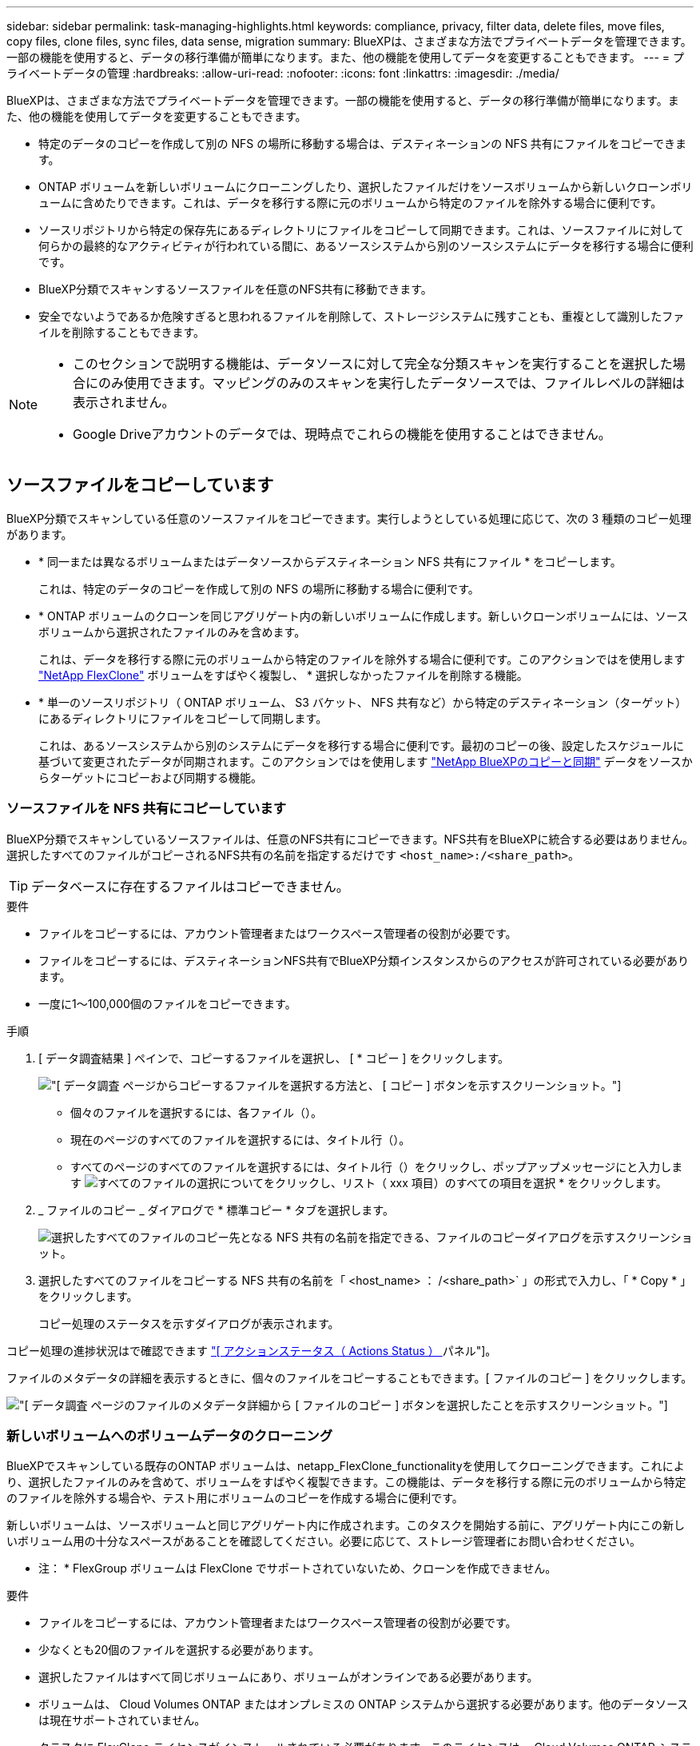 ---
sidebar: sidebar 
permalink: task-managing-highlights.html 
keywords: compliance, privacy, filter data, delete files, move files, copy files, clone files, sync files, data sense, migration 
summary: BlueXPは、さまざまな方法でプライベートデータを管理できます。一部の機能を使用すると、データの移行準備が簡単になります。また、他の機能を使用してデータを変更することもできます。 
---
= プライベートデータの管理
:hardbreaks:
:allow-uri-read: 
:nofooter: 
:icons: font
:linkattrs: 
:imagesdir: ./media/


[role="lead"]
BlueXPは、さまざまな方法でプライベートデータを管理できます。一部の機能を使用すると、データの移行準備が簡単になります。また、他の機能を使用してデータを変更することもできます。

* 特定のデータのコピーを作成して別の NFS の場所に移動する場合は、デスティネーションの NFS 共有にファイルをコピーできます。
* ONTAP ボリュームを新しいボリュームにクローニングしたり、選択したファイルだけをソースボリュームから新しいクローンボリュームに含めたりできます。これは、データを移行する際に元のボリュームから特定のファイルを除外する場合に便利です。
* ソースリポジトリから特定の保存先にあるディレクトリにファイルをコピーして同期できます。これは、ソースファイルに対して何らかの最終的なアクティビティが行われている間に、あるソースシステムから別のソースシステムにデータを移行する場合に便利です。
* BlueXP分類でスキャンするソースファイルを任意のNFS共有に移動できます。
* 安全でないようであるか危険すぎると思われるファイルを削除して、ストレージシステムに残すことも、重複として識別したファイルを削除することもできます。


[NOTE]
====
* このセクションで説明する機能は、データソースに対して完全な分類スキャンを実行することを選択した場合にのみ使用できます。マッピングのみのスキャンを実行したデータソースでは、ファイルレベルの詳細は表示されません。
* Google Driveアカウントのデータでは、現時点でこれらの機能を使用することはできません。


====


== ソースファイルをコピーしています

BlueXP分類でスキャンしている任意のソースファイルをコピーできます。実行しようとしている処理に応じて、次の 3 種類のコピー処理があります。

* * 同一または異なるボリュームまたはデータソースからデスティネーション NFS 共有にファイル * をコピーします。
+
これは、特定のデータのコピーを作成して別の NFS の場所に移動する場合に便利です。

* * ONTAP ボリュームのクローンを同じアグリゲート内の新しいボリュームに作成します。新しいクローンボリュームには、ソースボリュームから選択されたファイルのみを含めます。
+
これは、データを移行する際に元のボリュームから特定のファイルを除外する場合に便利です。このアクションではを使用します https://docs.netapp.com/us-en/ontap/volumes/flexclone-efficient-copies-concept.html["NetApp FlexClone"^] ボリュームをすばやく複製し、 * 選択しなかったファイルを削除する機能。

* * 単一のソースリポジトリ（ ONTAP ボリューム、 S3 バケット、 NFS 共有など）から特定のデスティネーション（ターゲット）にあるディレクトリにファイルをコピーして同期します。
+
これは、あるソースシステムから別のシステムにデータを移行する場合に便利です。最初のコピーの後、設定したスケジュールに基づいて変更されたデータが同期されます。このアクションではを使用します https://docs.netapp.com/us-en/cloud-manager-sync/concept-cloud-sync.html["NetApp BlueXPのコピーと同期"^] データをソースからターゲットにコピーおよび同期する機能。





=== ソースファイルを NFS 共有にコピーしています

BlueXP分類でスキャンしているソースファイルは、任意のNFS共有にコピーできます。NFS共有をBlueXPに統合する必要はありません。選択したすべてのファイルがコピーされるNFS共有の名前を指定するだけです `<host_name>:/<share_path>`。


TIP: データベースに存在するファイルはコピーできません。

.要件
* ファイルをコピーするには、アカウント管理者またはワークスペース管理者の役割が必要です。
* ファイルをコピーするには、デスティネーションNFS共有でBlueXP分類インスタンスからのアクセスが許可されている必要があります。
* 一度に1～100,000個のファイルをコピーできます。


.手順
. [ データ調査結果 ] ペインで、コピーするファイルを選択し、 [ * コピー ] をクリックします。
+
image:screenshot_compliance_copy_multi_files.png["[ データ調査 ] ページからコピーするファイルを選択する方法と、 [ コピー ] ボタンを示すスクリーンショット。"]

+
** 個々のファイルを選択するには、各ファイル（image:button_backup_1_volume.png[""]）。
** 現在のページのすべてのファイルを選択するには、タイトル行（image:button_select_all_files.png[""]）。
** すべてのページのすべてのファイルを選択するには、タイトル行（image:button_select_all_files.png[""]）をクリックし、ポップアップメッセージにと入力します image:screenshot_select_all_items.png["すべてのファイルの選択について"]をクリックし、リスト（ xxx 項目）のすべての項目を選択 * をクリックします。


. _ ファイルのコピー _ ダイアログで * 標準コピー * タブを選択します。
+
image:screenshot_compliance_copy_files_dialog.png["選択したすべてのファイルのコピー先となる NFS 共有の名前を指定できる、ファイルのコピーダイアログを示すスクリーンショット。"]

. 選択したすべてのファイルをコピーする NFS 共有の名前を「 <host_name> ： /<share_path>` 」の形式で入力し、「 * Copy * 」をクリックします。
+
コピー処理のステータスを示すダイアログが表示されます。



コピー処理の進捗状況はで確認できます link:task-view-compliance-actions.html["[ アクションステータス（ Actions Status ） ] パネル"]。

ファイルのメタデータの詳細を表示するときに、個々のファイルをコピーすることもできます。[ ファイルのコピー ] をクリックします。

image:screenshot_compliance_copy_file.png["[ データ調査 ] ページのファイルのメタデータ詳細から [ ファイルのコピー ] ボタンを選択したことを示すスクリーンショット。"]



=== 新しいボリュームへのボリュームデータのクローニング

BlueXPでスキャンしている既存のONTAP ボリュームは、netapp_FlexClone_functionalityを使用してクローニングできます。これにより、選択したファイルのみを含めて、ボリュームをすばやく複製できます。この機能は、データを移行する際に元のボリュームから特定のファイルを除外する場合や、テスト用にボリュームのコピーを作成する場合に便利です。

新しいボリュームは、ソースボリュームと同じアグリゲート内に作成されます。このタスクを開始する前に、アグリゲート内にこの新しいボリューム用の十分なスペースがあることを確認してください。必要に応じて、ストレージ管理者にお問い合わせください。

* 注： * FlexGroup ボリュームは FlexClone でサポートされていないため、クローンを作成できません。

.要件
* ファイルをコピーするには、アカウント管理者またはワークスペース管理者の役割が必要です。
* 少なくとも20個のファイルを選択する必要があります。
* 選択したファイルはすべて同じボリュームにあり、ボリュームがオンラインである必要があります。
* ボリュームは、 Cloud Volumes ONTAP またはオンプレミスの ONTAP システムから選択する必要があります。他のデータソースは現在サポートされていません。
* クラスタに FlexClone ライセンスがインストールされている必要があります。このライセンスは、 Cloud Volumes ONTAP システムにデフォルトでインストールされます。


.手順
. [ データ調査 ] ペインで、 1 つの * 作業環境 * と 1 つの * ストレージリポジトリ * を選択してフィルタを作成し、すべてのファイルが同じ ONTAP ボリュームにあることを確認します。
+
image:screenshot_compliance_filter_1_repo.png["単一の作業環境内の単一のストレージリポジトリのファイルを含むフィルタを作成する際のスクリーンショット。"]

+
新しいボリュームにクローニングするファイルだけが表示されるように、他のフィルタを適用します。

. ［ 調査結果 ］ ペインで、複製するファイルを選択し、 ［ * コピー * ］ をクリックします。
+
image:screenshot_compliance_copy_multi_files.png["[ データ調査 ] ページからコピーするファイルを選択する方法と、 [ コピー ] ボタンを示すスクリーンショット。"]

+
** 個々のファイルを選択するには、各ファイル（image:button_backup_1_volume.png[""]）。
** 現在のページのすべてのファイルを選択するには、タイトル行（image:button_select_all_files.png[""]）。
** すべてのページのすべてのファイルを選択するには、タイトル行（image:button_select_all_files.png[""]）をクリックし、ポップアップメッセージにと入力します image:screenshot_select_all_items.png["すべてのファイルの選択について"]をクリックし、リスト（ xxx 項目）のすべての項目を選択 * をクリックします。


. _ ファイルのコピー _ ダイアログで * FlexClone * タブを選択します。このページには、ボリュームからクローニングされるファイル（選択したファイル）の総数と、クローンボリュームに含まれている / 削除されていないファイル（選択しなかったファイル）の数が表示されます。
+
image:screenshot_compliance_clone_files_dialog.png["ソースボリュームからクローニングする新しいボリュームの名前を指定できるように、ファイルのコピーダイアログを示すスクリーンショット。"]

. 新しいボリュームの名前を入力し、 * FlexClone * をクリックします。
+
クローン処理のステータスを示すダイアログが表示されます。



.結果
新しいクローンボリュームは、ソースボリュームと同じアグリゲート内に作成されます。

クローニング処理の進捗状況はで確認できます link:task-view-compliance-actions.html["[ アクションステータス（ Actions Status ） ] パネル"]。

ソースボリュームが配置されている作業環境でBlueXPの分類を有効にしたときに最初に*[すべてのボリュームをマッピングして分類]*を選択した場合は、新しいクローンボリュームが自動的にスキャンされます。最初にこれらのいずれかを使用しなかった場合は、この新しいボリュームをスキャンする必要があります link:task-getting-started-compliance.html#enabling-and-disabling-compliance-scans-on-volumes["ボリュームのスキャンを手動で有効にします"]。



=== ソース・ファイルをターゲット・システムにコピーして同期する

BlueXP分類でスキャンしているソースファイルを、サポートされている非構造化データソースから特定のターゲットデスティネーションの場所にあるディレクトリにコピーできます (https://docs.netapp.com/us-en/cloud-manager-sync/reference-supported-relationships.html["BlueXPのコピーと同期でサポートされるターゲットの場所"^]）。最初のコピー後、ファイル内で変更されたデータは、設定したスケジュールに基づいて同期されます。

これは、あるソースシステムから別のシステムにデータを移行する場合に便利です。このアクションではを使用します https://docs.netapp.com/us-en/cloud-manager-sync/concept-cloud-sync.html["NetApp BlueXPのコピーと同期"^] データをソースからターゲットにコピーおよび同期する機能。


TIP: データベース、 OneDrive アカウント、 SharePoint アカウントにあるファイルはコピーおよび同期できません。

.要件
* ファイルをコピーして同期するには、アカウント管理者またはワークスペース管理者の役割が必要です。
* 少なくとも20個のファイルを選択する必要があります。
* 選択したファイルはすべて、同じソースリポジトリ（ ONTAP ボリューム、 S3 バケット、 NFS 共有、 CIFS 共有など）にある必要があります。
* BlueXPのコピーおよび同期サービスをアクティブ化し、ソースシステムとターゲットシステム間でファイルを転送するためのデータブローカーを少なくとも1つ設定する必要があります。から、BlueXPのコピーと同期の要件を確認します https://docs.netapp.com/us-en/cloud-manager-sync/task-quick-start.html["Quick Start 概要 の略"^]。
+
BlueXPのコピーおよび同期サービスでは、同期関係ごとにサービス料金が別途発生します。データブローカーをクラウドに導入した場合はリソース料金が発生します。



.手順
. [ データの調査 ] ペインで、 1 つの * 作業環境 * と 1 つの * ストレージリポジトリ * を選択してフィルタを作成し、すべてのファイルが同じリポジトリにあることを確認します。
+
image:screenshot_compliance_filter_1_repo.png["単一の作業環境内の単一のストレージリポジトリのファイルを含むフィルタを作成する際のスクリーンショット。"]

+
他のフィルタを適用して、コピー先システムに同期するファイルだけが表示されるようにします。

. [ 調査結果 ] ウィンドウ枠で、タイトル行のボックスをオンにして、すべてのページのすべてのファイルを選択します（image:button_select_all_files.png[""]）をクリックし、ポップアップメッセージに入力します image:screenshot_select_all_items.png["すべてのファイルの選択について"] [ リスト内のすべての項目を選択（ * xxx 項目） ] をクリックし、 [ * コピー * ] をクリックします。
+
image:screenshot_compliance_sync_multi_files.png["[ データ調査 ] ページからコピーするファイルを選択する方法と、 [ コピー ] ボタンを示すスクリーンショット。"]

. _ ファイルのコピー _ ダイアログで * 同期 * タブを選択します。
+
image:screenshot_compliance_sync_files_dialog.png["[ ファイルのコピー ] ダイアログを示すスクリーンショットで、 [ 同期 ] オプションを選択できます。"]

. 選択したファイルを保存先に同期してもよい場合は、「 * OK * 」をクリックします。
+
BlueXPのコピーと同期のUIがBlueXPで開きます。

+
同期関係を定義するよう求められます。ソースシステムには、BlueXPの分類で選択したリポジトリとファイルがあらかじめ設定されています。

. ターゲットシステムを選択し、使用するデータブローカーを選択（または作成）する必要があります。から、BlueXPのコピーと同期の要件を確認します link:https://docs.netapp.com/us-en/cloud-manager-sync/task-quick-start.html["Quick Start 概要 の略"^]。


.結果
ファイルはターゲットシステムにコピーされ、定義したスケジュールに基づいて同期されます。1 回限りの同期を選択した場合、ファイルは 1 回だけコピーされ、同期されます。定期的な同期を選択した場合は、スケジュールに基づいてファイルが同期されます。フィルタを使用して作成したクエリに一致する新しいファイルがソースシステムによって追加されると、これらの _new_files がコピー先にコピーされ、後で同期されることに注意してください。

BlueXPの分類から起動すると、通常のBlueXPのコピー処理と同期処理の一部が無効になることに注意してください。

* 「ソース上のファイルを削除」または「ターゲット上のファイルを削除」ボタンは使用できません。
* レポートの実行が無効になっています。




== ソースファイルを NFS 共有に移動しています

BlueXP分類でスキャンするソースファイルを任意のNFS共有に移動できます。NFS共有をBlueXPの分類に統合する必要はありません（を参照） link:task-scanning-file-shares.html["ファイル共有をスキャンしています"]）。

必要に応じて、移動したファイルの場所にブレッドクラムファイルを残すことができます。ブレッドクラムファイルは、ファイルが元の場所から移動された理由をユーザーが理解するのに役立ちます。移動された各ファイルについて、システムは「<filename>-ブレッドクラム-<date>.txt」という名前のソース位置にブレッドクラムファイルを作成します。ダイアログボックスで、ブレッドクラムファイルに追加されるテキストを追加して、ファイルが移動された場所とファイルを移動したユーザを示すことができます。

同じ名前のファイルがコピー先に存在する場合、そのファイルは移動されません。


TIP: データベースに存在するファイルは移動できません。

.要件
* ファイルを移動するには、アカウント管理者またはワークスペース管理者の役割が必要です。
* ソースファイルは、オンプレミスのONTAP 、Cloud Volumes ONTAP 、Azure NetApp Files 、ファイル共有、SharePoint Onlineのデータソースに配置できます。
* ファイルを移動するには、NFS共有でBlueXP分類インスタンスのIPアドレスからのアクセスが許可されている必要があります。
* 一度に移動できるファイルの最大数は1、500万です。


.手順
. [ データ調査結果 ] ペインで、移動するファイルを選択します。
+
image:screenshot_compliance_move_multi_files.png["移動するファイルを選択する方法を示すスクリーンショット。 [ データの調査 ] ページから [ 移動 ] ボタンをクリックします。"]

+
** 個々のファイルを選択するには、各ファイル（image:button_backup_1_volume.png[""]）。
** 現在のページのすべてのファイルを選択するには、タイトル行（image:button_select_all_files.png[""]）。
** すべてのページのすべてのファイルを選択するには、タイトル行（image:button_select_all_files.png[""]）をクリックし、ポップアップメッセージにと入力します image:screenshot_select_all_items.png["すべてのファイルの選択について"]をクリックし、リスト（ xxx 項目）のすべての項目を選択 * をクリックします。


. ボタンバーで、 * 移動 * をクリックします。
+
image:screenshot_compliance_move_files_dialog.png["選択したすべてのファイルを移動する NFS 共有の名前を指定できるように、ファイルの移動ダイアログを示すスクリーンショット。"]

. _Move Files_Dialogに、選択したすべてのファイルを移動するNFS共有の名前を「<host_name>：/<share_path>`」の形式で入力します。
. ブレッドクラムファイルを残す場合は、_ブレッドクラム履歴_ボックスをオンにします。ダイアログボックスにテキストを入力して、ファイルが移動された場所、ファイルを移動したユーザー、およびファイルが移動された理由などのその他の情報を指定できます。
. 「*ファイルの移動*」をクリックします。


ファイルのメタデータの詳細を表示するときに、個々のファイルを移動することもできます。「 * ファイルを移動 * 」をクリックします。

image:screenshot_compliance_move_file.png["[ データ調査 ] ページのファイルのメタデータ詳細から [ ファイルの移動 ] ボタンを選択したことを示すスクリーンショット。"]



== ソースファイルを削除しています

ストレージ・システムに残すのに安全でない ' またはリスクが高すぎるソース・ファイルを完全に削除したり ' 重複として識別したソース・ファイルを削除したりすることができますこの操作は永続的であり、元に戻すことも復元することもできません。

［調査］ペインから手動でファイルを削除することも、手動でファイルを削除することもできます link:task-using-policies.html#deleting-source-files-automatically-using-policies["ポリシーを使用して自動的に作成"^]。


TIP: データベースに存在するファイルは削除できません。その他のすべてのデータソースがサポートされます。

ファイルを削除するには、次の権限が必要です。

* NFSデータの場合-書き込み権限でエクスポートポリシーを定義する必要があります。
* CIFSデータの場合- CIFSクレデンシャルに書き込み権限が必要です。
* S3 データの場合 - IAM ロールに次の権限を含める必要があります。「 3 ： DeleteObject 」




=== ソースファイルを手動で削除しています

.要件
* ファイルを削除するには、アカウント管理者またはワークスペース管理者の役割が必要です。
* 一度に削除できるファイルの最大数は 100 、 000 です。


.手順
. [ データ調査結果 ] ペインで、削除するファイルを選択します。
+
image:screenshot_compliance_delete_multi_files.png["削除するファイルを選択する方法を示すスクリーンショット。 [ データ調査 ] ページの [ 削除 ] ボタン。"]

+
** 個々のファイルを選択するには、各ファイル（image:button_backup_1_volume.png[""]）。
** 現在のページのすべてのファイルを選択するには、タイトル行（image:button_select_all_files.png[""]）。
** すべてのページのすべてのファイルを選択するには、タイトル行（image:button_select_all_files.png[""]）をクリックし、ポップアップメッセージにと入力します image:screenshot_select_all_items.png["すべてのファイルの選択について"]をクリックし、リスト（ xxx 項目）のすべての項目を選択 * をクリックします。


. ボタンバーで、 * 削除 * をクリックします。
. 削除操作は永続的であるため ' 後続の _Delete File_Dialog に「 * permanently delete * 」と入力し ' * ファイルの削除 * をクリックする必要があります


削除処理の進捗状況はで確認できます link:task-view-compliance-actions.html["[ アクションステータス（ Actions Status ） ] パネル"]。

ファイルのメタデータの詳細を表示するときに、個々のファイルを削除することもできます。[ ファイルの削除 ] をクリックします。

image:screenshot_compliance_delete_file.png["[ データ調査 ] ページのファイルのメタデータ詳細から [ ファイルの削除 ] ボタンを選択したことを示すスクリーンショット。"]
